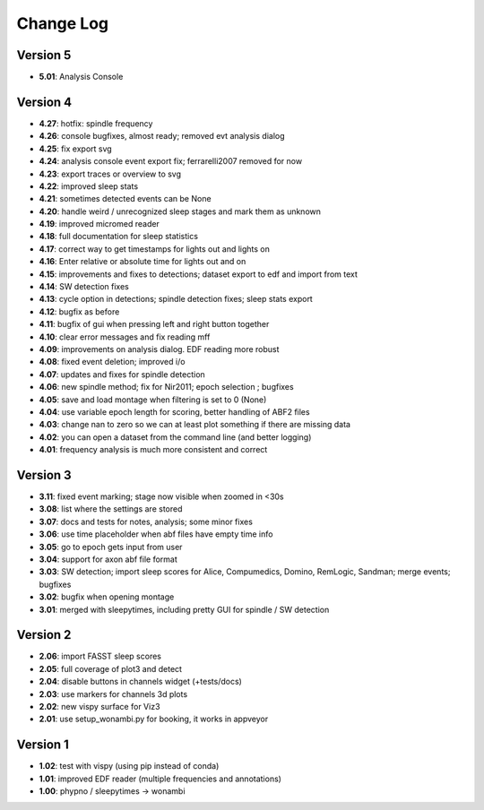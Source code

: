 Change Log
==========
Version 5
----------
- **5.01**: Analysis Console

Version 4
----------
- **4.27**: hotfix: spindle frequency
- **4.26**: console bugfixes, almost ready; removed evt analysis dialog
- **4.25**: fix export svg
- **4.24**: analysis console event export fix; ferrarelli2007 removed for now
- **4.23**: export traces or overview to svg
- **4.22**: improved sleep stats
- **4.21**: sometimes detected events can be None
- **4.20**: handle weird / unrecognized sleep stages and mark them as unknown
- **4.19**: improved micromed reader
- **4.18**: full documentation for sleep statistics
- **4.17**: correct way to get timestamps for lights out and lights on
- **4.16**: Enter relative or absolute time for lights out and on
- **4.15**: improvements and fixes to detections; dataset export to edf and import from text
- **4.14**: SW detection fixes
- **4.13**: cycle option in detections; spindle detection fixes; sleep stats export
- **4.12**: bugfix as before
- **4.11**: bugfix of gui when pressing left and right button together
- **4.10**: clear error messages and fix reading mff
- **4.09**: improvements on analysis dialog. EDF reading more robust
- **4.08**: fixed event deletion; improved i/o
- **4.07**: updates and fixes for spindle detection
- **4.06**: new spindle method; fix for Nir2011; epoch selection ; bugfixes
- **4.05**: save and load montage when filtering is set to 0 (None)
- **4.04**: use variable epoch length for scoring, better handling of ABF2 files
- **4.03**: change nan to zero so we can at least plot something if there are missing data 
- **4.02**: you can open a dataset from the command line (and better logging)
- **4.01**: frequency analysis is much more consistent and correct

Version 3
----------
- **3.11**: fixed event marking; stage now visible when zoomed in <30s
- **3.08**: list where the settings are stored
- **3.07**: docs and tests for notes, analysis; some minor fixes
- **3.06**: use time placeholder when abf files have empty time info
- **3.05**: go to epoch gets input from user
- **3.04**: support for axon abf file format
- **3.03**: SW detection; import sleep scores for Alice, Compumedics, Domino, RemLogic, Sandman; merge events; bugfixes
- **3.02**: bugfix when opening montage
- **3.01**: merged with sleepytimes, including pretty GUI for spindle / SW detection

Version 2
----------
- **2.06**: import FASST sleep scores
- **2.05**: full coverage of plot3 and detect
- **2.04**: disable buttons in channels widget (+tests/docs)
- **2.03**: use markers for channels 3d plots
- **2.02**: new vispy surface for Viz3
- **2.01**: use setup_wonambi.py for booking, it works in appveyor

Version 1
----------
- **1.02**: test with vispy (using pip instead of conda)
- **1.01**: improved EDF reader (multiple frequencies and annotations)
- **1.00**: phypno / sleepytimes -> wonambi

